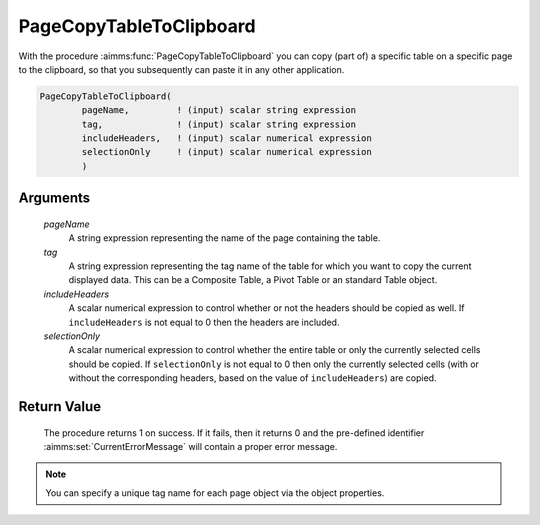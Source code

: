 .. aimms:procedure:: PageCopyTableToClipboard(pageName, tag, includeHeaders, selectionOnly)

.. _PageCopyTableToClipboard:

PageCopyTableToClipboard
========================

With the procedure :aimms:func:`PageCopyTableToClipboard` you can copy (part of) a
specific table on a specific page to the clipboard, so that you
subsequently can paste it in any other application.

.. code-block:: aimms

    PageCopyTableToClipboard(
            pageName,         ! (input) scalar string expression
            tag,              ! (input) scalar string expression
            includeHeaders,   ! (input) scalar numerical expression
            selectionOnly     ! (input) scalar numerical expression
            )

Arguments
---------

    *pageName*
        A string expression representing the name of the page containing the
        table.

    *tag*
        A string expression representing the tag name of the table for which you
        want to copy the current displayed data. This can be a Composite Table,
        a Pivot Table or an standard Table object.

    *includeHeaders*
        A scalar numerical expression to control whether or not the headers
        should be copied as well. If ``includeHeaders`` is not equal to 0 then
        the headers are included.

    *selectionOnly*
        A scalar numerical expression to control whether the entire table or
        only the currently selected cells should be copied. If ``selectionOnly``
        is not equal to 0 then only the currently selected cells (with or
        without the corresponding headers, based on the value of
        ``includeHeaders``) are copied.

Return Value
------------

    The procedure returns 1 on success. If it fails, then it returns 0 and
    the pre-defined identifier :aimms:set:`CurrentErrorMessage` will contain a proper error
    message.

.. note::

    You can specify a unique tag name for each page object via the object
    properties.

.. seealso::

    The procedure :aimms:func:`PageCopyTableToExcel`.
